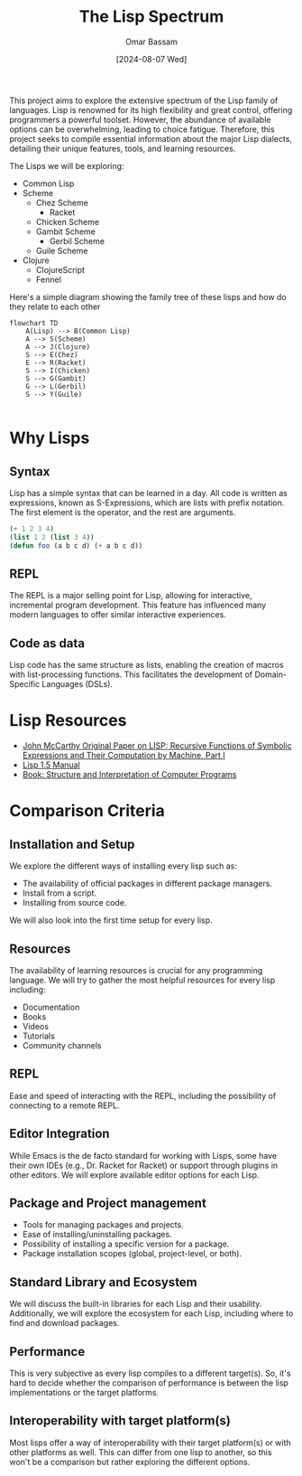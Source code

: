 #+title: The Lisp Spectrum
#+author: Omar Bassam
#+date: [2024-08-07 Wed]
#+startup:  nonum

This project aims to explore the extensive spectrum of the Lisp family of languages. Lisp is renowned for its high flexibility and great control, offering programmers a powerful toolset. However, the abundance of available options can be overwhelming, leading to choice fatigue. Therefore, this project seeks to compile essential information about the major Lisp dialects, detailing their unique features, tools, and learning resources.

The Lisps we will be exploring:
- Common Lisp
- Scheme
  - Chez Scheme
    - Racket
  - Chicken Scheme
  - Gambit Scheme
    - Gerbil Scheme
  - Guile Scheme
- Clojure
  - ClojureScript
  - Fennel

Here's a simple diagram showing the family tree of these lisps and how do they relate to each other
#+begin_src mermaid
flowchart TD
    A(Lisp) --> B(Common Lisp)
    A --> S(Scheme)
    A --> J(Clojure)
    S --> E(Chez)
    E --> R(Racket)
    S --> I(Chicken)
    S --> G(Gambit)
    G --> L(Gerbil)
    S --> Y(Guile)

#+end_src

* Why Lisps
** Syntax
Lisp has a simple syntax that can be learned in a day. All code is written as expressions, known as S-Expressions, which are lists with prefix notation. The first element is the operator, and the rest are arguments.

#+begin_src lisp
(+ 1 2 3 4)
(list 1 2 (list 3 4))
(defun foo (a b c d) (+ a b c d))
#+end_src

** REPL
The REPL is a major selling point for Lisp, allowing for interactive, incremental program development. This feature has influenced many modern languages to offer similar interactive experiences.
** Code as data
Lisp code has the same structure as lists, enabling the creation of macros with list-processing functions. This facilitates the development of Domain-Specific Languages (DSLs).
* Lisp Resources
- [[http://www-formal.stanford.edu/jmc/recursive.pdf][John McCarthy Original Paper on LISP: Recursive Functions of Symbolic Expressions and Their Computation by Machine, Part I]]
- [[https://www.softwarepreservation.org/projects/LISP/book/LISP%201.5%20Programmers%20Manual.pdf][Lisp 1.5 Manual]]
- [[https://web.mit.edu/6.001/6.037/sicp.pdf][Book: Structure and Interpretation of Computer Programs]]
* Comparison Criteria
** Installation and Setup
We explore the different ways of installing every lisp such as:
- The availability of official packages in different package managers.
- Install from a script.
- Installing from source code.

We will also look into the first time setup for every lisp.
** Resources
The availability of learning resources is crucial for any programming language. We will try to gather the most helpful resources for every lisp including:
- Documentation
- Books
- Videos
- Tutorials
- Community channels

** REPL
Ease and speed of interacting with the REPL, including the possibility of connecting to a remote REPL.

** Editor Integration
While Emacs is the de facto standard for working with Lisps, some have their own IDEs (e.g., Dr. Racket for Racket) or support through plugins in other editors. We will explore available editor options for each Lisp.

** Package and Project management
- Tools for managing packages and projects.
- Ease of installing/uninstalling packages.
- Possibility of installing a specific version for a package.
- Package installation scopes (global, project-level, or both).

** Standard Library and Ecosystem
We will discuss the built-in libraries for each Lisp and their usability. Additionally, we will explore the ecosystem for each Lisp, including where to find and download packages.

** Performance
This is very subjective as every lisp compiles to a different target(s). So, it's hard to decide whether the comparison of performance is between the lisp implementations or the target platforms. 

** Interoperability with target platform(s)
Most lisps offer a way of interoperability with their target platform(s) or with other platforms as well. This can differ from one lisp to another, so this won't be a comparison but rather exploring the different options.

